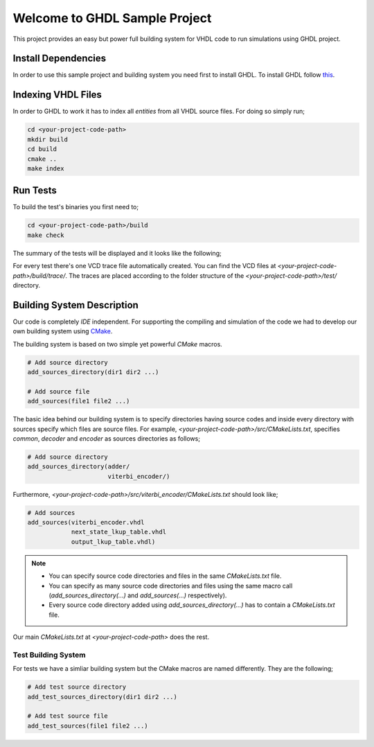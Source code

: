 Welcome to GHDL Sample Project
==============================

This project provides an easy but power full building system for VHDL code to
run simulations using GHDL project.

Install Dependencies
--------------------

In order to use this sample project and building system you need first to
install GHDL. To install GHDL follow `this
<http://ghdl.free.fr/site/pmwiki.php?n=Main.Installation/>`_.

Indexing VHDL Files
-------------------

In order to GHDL to work it has to index all `entities` from all VHDL source
files. For doing so simply run;

.. code::

  cd <your-project-code-path>
  mkdir build
  cd build
  cmake ..
  make index

Run Tests
---------

To build the test's binaries you first need to;

.. code::

  cd <your-project-code-path>/build
  make check

The summary of the tests will be displayed and it looks like the following;

.. code::
  Test project /ws/git/ghdl_sample_project/build
    Start 1: test.adder.adder_tb
  1/4 Test #1: test.adder.adder_tb .............................   Passed    0.00 sec
    Start 2: test.viterbi_encoder.viterbi_encoder_tb
  2/4 Test #2: test.viterbi_encoder.viterbi_encoder_tb .........   Passed    0.00 sec
    Start 3: test.viterbi_encoder.next_state_lkup_table_tb
  3/4 Test #3: test.viterbi_encoder.next_state_lkup_table_tb ...   Passed    0.00 sec
    Start 4: test.viterbi_encoder.output_lkup_table_tb
  4/4 Test #4: test.viterbi_encoder.output_lkup_table_tb .......   Passed    0.00 sec

  100% tests passed, 0 tests failed out of 4

  Total Test time (real) =   0.02 sec


For every test there's one VCD trace file automatically created. You can find
the VCD files at `<your-project-code-path>/build/trace/`. The traces are
placed according to the folder structure of the `<your-project-code-path>/test/`
directory.


Building System Description
---------------------------

Our code is completely `IDE` independent. For supporting the compiling and
simulation of the code we had to develop our own building system using
`CMake <https://cmake.org/>`_.

The building system is based on two simple yet powerful `CMake` macros.

.. code::

  # Add source directory
  add_sources_directory(dir1 dir2 ...)

  # Add source file
  add_sources(file1 file2 ...)

The basic idea behind our building system is to specify directories having
source codes and inside every directory with sources specify which files are
source files. For example, `<your-project-code-path>/src/CMakeLists.txt`,
specifies `common`, `decoder` and `encoder` as sources directories as follows;

.. code::

  # Add source directory
  add_sources_directory(adder/
                        viterbi_encoder/)

Furthermore, `<your-project-code-path>/src/viterbi_encoder/CMakeLists.txt`
should look like;

.. code::

  # Add sources
  add_sources(viterbi_encoder.vhdl
              next_state_lkup_table.vhdl
              output_lkup_table.vhdl)


.. note::
  * You can specify source code directories and files in the same
    `CMakeLists.txt` file.
  * You can specify as many source code directories and files using the same
    macro call (`add_sources_directory(...)` and `add_sources(...)`
    respectively).
  * Every source code directory added using `add_sources_directory(...)` has to
    contain a `CMakeLists.txt` file.

Our main `CMakeLists.txt` at `<your-project-code-path>` does the rest.

Test Building System
********************

For tests we have a simliar building system but the CMake macros are named
differently. They are the following;

.. code::

  # Add test source directory
  add_test_sources_directory(dir1 dir2 ...)

  # Add test source file
  add_test_sources(file1 file2 ...)

